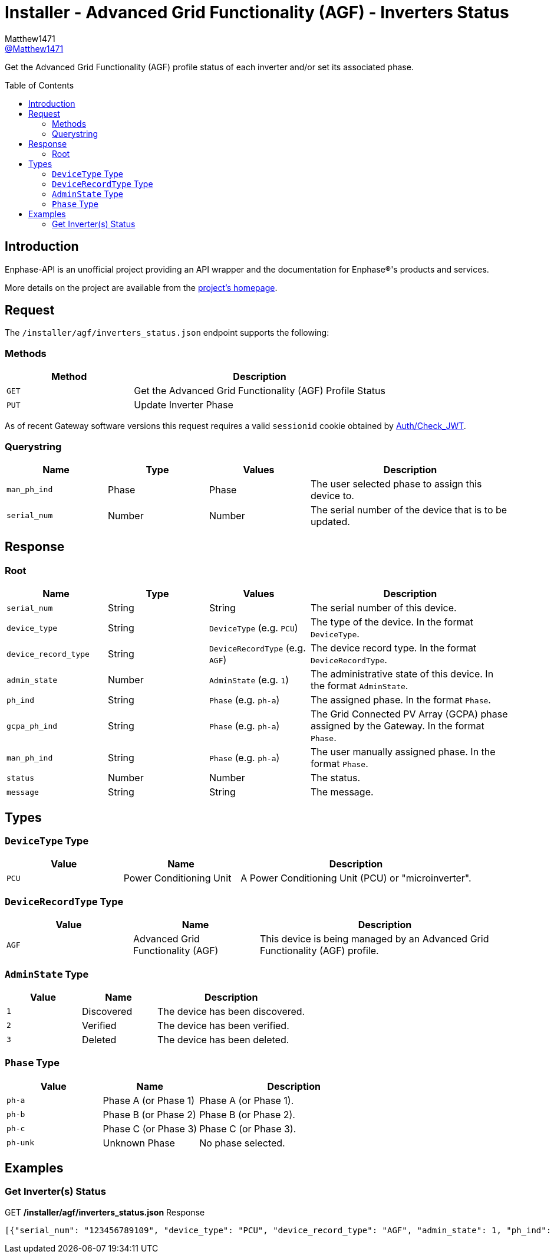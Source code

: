 = Installer - Advanced Grid Functionality (AGF) - Inverters Status
:toc: preamble
Matthew1471 <https://github.com/matthew1471[@Matthew1471]>;

// Document Settings:

// Set the ID Prefix and ID Separators to be consistent with GitHub so links work irrespective of rendering platform. (https://docs.asciidoctor.org/asciidoc/latest/sections/id-prefix-and-separator/)
:idprefix:
:idseparator: -

// Any code blocks will be in JSON by default.
:source-language: json

ifndef::env-github[:icons: font]

// Set the admonitions to have icons (Github Emojis) if rendered on GitHub (https://blog.mrhaki.com/2016/06/awesome-asciidoctor-using-admonition.html).
ifdef::env-github[]
:status:
:caution-caption: :fire:
:important-caption: :exclamation:
:note-caption: :paperclip:
:tip-caption: :bulb:
:warning-caption: :warning:
endif::[]

// Document Variables:
:release-version: 1.0
:url-org: https://github.com/Matthew1471
:url-repo: {url-org}/Enphase-API
:url-contributors: {url-repo}/graphs/contributors

Get the Advanced Grid Functionality (AGF) profile status of each inverter and/or set its associated phase.

== Introduction

Enphase-API is an unofficial project providing an API wrapper and the documentation for Enphase(R)'s products and services.

More details on the project are available from the link:../../../../README.adoc[project's homepage].

== Request

The `/installer/agf/inverters_status.json` endpoint supports the following:

=== Methods
[cols="1,2", options="header"]
|===
|Method
|Description

|`GET`
|Get the Advanced Grid Functionality (AGF) Profile Status

|`PUT`
|Update Inverter Phase

|===
As of recent Gateway software versions this request requires a valid `sessionid` cookie obtained by link:../../Auth/Check_JWT.adoc[Auth/Check_JWT].

=== Querystring

[cols="1,1,1,2", options="header"]
|===
|Name
|Type
|Values
|Description

|`man_ph_ind`
|Phase
|Phase
|The user selected phase to assign this device to.

|`serial_num`
|Number
|Number
|The serial number of the device that is to be updated.

|===

== Response

=== Root

[cols="1,1,1,2", options="header"]
|===
|Name
|Type
|Values
|Description

|`serial_num`
|String
|String
|The serial number of this device.

|`device_type`
|String
|`DeviceType` (e.g. `PCU`)
|The type of the device. In the format `DeviceType`.

|`device_record_type`
|String
|`DeviceRecordType` (e.g. `AGF`)
|The device record type. In the format `DeviceRecordType`.

|`admin_state`
|Number
|`AdminState` (e.g. `1`)
|The administrative state of this device. In the format `AdminState`.

|`ph_ind`
|String
|`Phase` (e.g. `ph-a`)
|The assigned phase. In the format `Phase`.

|`gcpa_ph_ind`
|String
|`Phase` (e.g. `ph-a`)
|The Grid Connected PV Array (GCPA) phase assigned by the Gateway. In the format `Phase`.

|`man_ph_ind`
|String
|`Phase` (e.g. `ph-a`)
|The user manually assigned phase. In the format `Phase`.

|`status`
|Number
|Number
|The status.

|`message`
|String
|String
|The message.

|===

== Types

=== `DeviceType` Type

[cols="1,1,2", options="header"]
|===
|Value
|Name
|Description

|`PCU`
|Power Conditioning Unit
|A Power Conditioning Unit (PCU) or "microinverter".

|===

=== `DeviceRecordType` Type

[cols="1,1,2", options="header"]
|===
|Value
|Name
|Description

|`AGF`
|Advanced Grid Functionality (AGF)
|This device is being managed by an Advanced Grid Functionality (AGF) profile.

|===

=== `AdminState` Type

[cols="1,1,2", options="header"]
|===
|Value
|Name
|Description

|`1`
|Discovered
|The device has been discovered.

|`2`
|Verified
|The device has been verified.

|`3`
|Deleted
|The device has been deleted.

|===

=== `Phase` Type

[cols="1,1,2", options="header"]
|===
|Value
|Name
|Description

|`ph-a`
|Phase A (or Phase 1)
|Phase A (or Phase 1).

|`ph-b`
|Phase B (or Phase 2)
|Phase B (or Phase 2).

|`ph-c`
|Phase C (or Phase 3)
|Phase C (or Phase 3).

|`ph-unk`
|Unknown Phase
|No phase selected.

|===

== Examples

=== Get Inverter(s) Status

.GET */installer/agf/inverters_status.json* Response
[source,json,subs="+quotes"]
----
[{"serial_num": "123456789109", "device_type": "PCU", "device_record_type": "AGF", "admin_state": 1, "ph_ind": "ph-a", "gcpa_ph_ind": "ph-a", "man_ph_ind": "ph-unk", "status": 2, "message": "cookie:0,VVAR:0,FRT:0,VRT:0,FPF:0,PRL:0,PLP:0,VW:0,INV2:0,WP:0,TV:0,FW:0,SS:0,ISLND:0,NotUsed_1:0,IAC:0,VECT:0,ROCOF:0,ACAVE:0,VW52:0,FW22:0,WVAR:0"}, {"serial_num": "123456789103", "device_type": "PCU", "device_record_type": "AGF", "admin_state": 1, "ph_ind": "ph-a", "gcpa_ph_ind": "ph-a", "man_ph_ind": "ph-unk", "status": 2, "message": "cookie:0,VVAR:0,FRT:0,VRT:0,FPF:0,PRL:0,PLP:0,VW:0,INV2:0,WP:0,TV:0,FW:0,SS:0,ISLND:0,NotUsed_1:0,IAC:0,VECT:0,ROCOF:0,ACAVE:0,VW52:0,FW22:0,WVAR:0"}, {"serial_num": "123456789106", "device_type": "PCU", "device_record_type": "AGF", "admin_state": 1, "ph_ind": "ph-a", "gcpa_ph_ind": "ph-a", "man_ph_ind": "ph-unk", "status": 2, "message": "cookie:0,VVAR:0,FRT:0,VRT:0,FPF:0,PRL:0,PLP:0,VW:0,INV2:0,WP:0,TV:0,FW:0,SS:0,ISLND:0,NotUsed_1:0,IAC:0,VECT:0,ROCOF:0,ACAVE:0,VW52:0,FW22:0,WVAR:0"}, {"serial_num": "123456789111", "device_type": "PCU", "device_record_type": "AGF", "admin_state": 1, "ph_ind": "ph-a", "gcpa_ph_ind": "ph-a", "man_ph_ind": "ph-unk", "status": 2, "message": "cookie:0,VVAR:0,FRT:0,VRT:0,FPF:0,PRL:0,PLP:0,VW:0,INV2:0,WP:0,TV:0,FW:0,SS:0,ISLND:0,NotUsed_1:0,IAC:0,VECT:0,ROCOF:0,ACAVE:0,VW52:0,FW22:0,WVAR:0"}, {"serial_num": "123456789102", "device_type": "PCU", "device_record_type": "AGF", "admin_state": 1, "ph_ind": "ph-a", "gcpa_ph_ind": "ph-a", "man_ph_ind": "ph-unk", "status": 2, "message": "cookie:0,VVAR:0,FRT:0,VRT:0,FPF:0,PRL:0,PLP:0,VW:0,INV2:0,WP:0,TV:0,FW:0,SS:0,ISLND:0,NotUsed_1:0,IAC:0,VECT:0,ROCOF:0,ACAVE:0,VW52:0,FW22:0,WVAR:0"}, {"serial_num": "123456789113", "device_type": "PCU", "device_record_type": "AGF", "admin_state": 1, "ph_ind": "ph-a", "gcpa_ph_ind": "ph-a", "man_ph_ind": "ph-unk", "status": 2, "message": "cookie:0,VVAR:0,FRT:0,VRT:0,FPF:0,PRL:0,PLP:0,VW:0,INV2:0,WP:0,TV:0,FW:0,SS:0,ISLND:0,NotUsed_1:0,IAC:0,VECT:0,ROCOF:0,ACAVE:0,VW52:0,FW22:0,WVAR:0"}, {"serial_num": "123456789105", "device_type": "PCU", "device_record_type": "AGF", "admin_state": 1, "ph_ind": "ph-a", "gcpa_ph_ind": "ph-a", "man_ph_ind": "ph-unk", "status": 2, "message": "cookie:0,VVAR:0,FRT:0,VRT:0,FPF:0,PRL:0,PLP:0,VW:0,INV2:0,WP:0,TV:0,FW:0,SS:0,ISLND:0,NotUsed_1:0,IAC:0,VECT:0,ROCOF:0,ACAVE:0,VW52:0,FW22:0,WVAR:0"}, {"serial_num": "123456789114", "device_type": "PCU", "device_record_type": "AGF", "admin_state": 1, "ph_ind": "ph-a", "gcpa_ph_ind": "ph-a", "man_ph_ind": "ph-unk", "status": 2, "message": "cookie:0,VVAR:0,FRT:0,VRT:0,FPF:0,PRL:0,PLP:0,VW:0,INV2:0,WP:0,TV:0,FW:0,SS:0,ISLND:0,NotUsed_1:0,IAC:0,VECT:0,ROCOF:0,ACAVE:0,VW52:0,FW22:0,WVAR:0"}, {"serial_num": "123456789110", "device_type": "PCU", "device_record_type": "AGF", "admin_state": 1, "ph_ind": "ph-a", "gcpa_ph_ind": "ph-a", "man_ph_ind": "ph-unk", "status": 2, "message": "cookie:0,VVAR:0,FRT:0,VRT:0,FPF:0,PRL:0,PLP:0,VW:0,INV2:0,WP:0,TV:0,FW:0,SS:0,ISLND:0,NotUsed_1:0,IAC:0,VECT:0,ROCOF:0,ACAVE:0,VW52:0,FW22:0,WVAR:0"}, {"serial_num": "123456789108", "device_type": "PCU", "device_record_type": "AGF", "admin_state": 1, "ph_ind": "ph-a", "gcpa_ph_ind": "ph-a", "man_ph_ind": "ph-unk", "status": 2, "message": "cookie:0,VVAR:0,FRT:0,VRT:0,FPF:0,PRL:0,PLP:0,VW:0,INV2:0,WP:0,TV:0,FW:0,SS:0,ISLND:0,NotUsed_1:0,IAC:0,VECT:0,ROCOF:0,ACAVE:0,VW52:0,FW22:0,WVAR:0"}, {"serial_num": "123456789107", "device_type": "PCU", "device_record_type": "AGF", "admin_state": 1, "ph_ind": "ph-a", "gcpa_ph_ind": "ph-a", "man_ph_ind": "ph-unk", "status": 2, "message": "cookie:0,VVAR:0,FRT:0,VRT:0,FPF:0,PRL:0,PLP:0,VW:0,INV2:0,WP:0,TV:0,FW:0,SS:0,ISLND:0,NotUsed_1:0,IAC:0,VECT:0,ROCOF:0,ACAVE:0,VW52:0,FW22:0,WVAR:0"}, {"serial_num": "123456789112", "device_type": "PCU", "device_record_type": "AGF", "admin_state": 1, "ph_ind": "ph-a", "gcpa_ph_ind": "ph-a", "man_ph_ind": "ph-unk", "status": 2, "message": "cookie:0,VVAR:0,FRT:0,VRT:0,FPF:0,PRL:0,PLP:0,VW:0,INV2:0,WP:0,TV:0,FW:0,SS:0,ISLND:0,NotUsed_1:0,IAC:0,VECT:0,ROCOF:0,ACAVE:0,VW52:0,FW22:0,WVAR:0"}, {"serial_num": "123456789101", "device_type": "PCU", "device_record_type": "AGF", "admin_state": 1, "ph_ind": "ph-a", "gcpa_ph_ind": "ph-a", "man_ph_ind": "ph-unk", "status": 2, "message": "cookie:0,VVAR:0,FRT:0,VRT:0,FPF:0,PRL:0,PLP:0,VW:0,INV2:0,WP:0,TV:0,FW:0,SS:0,ISLND:0,NotUsed_1:0,IAC:0,VECT:0,ROCOF:0,ACAVE:0,VW52:0,FW22:0,WVAR:0"}, {"serial_num": "123456789104", "device_type": "PCU", "device_record_type": "AGF", "admin_state": 1, "ph_ind": "ph-a", "gcpa_ph_ind": "ph-a", "man_ph_ind": "ph-unk", "status": 2, "message": "cookie:0,VVAR:0,FRT:0,VRT:0,FPF:0,PRL:0,PLP:0,VW:0,INV2:0,WP:0,TV:0,FW:0,SS:0,ISLND:0,NotUsed_1:0,IAC:0,VECT:0,ROCOF:0,ACAVE:0,VW52:0,FW22:0,WVAR:0"}]
----